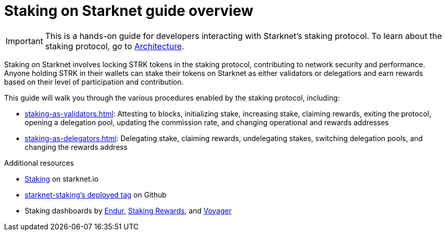 [id="staking_overview"]
= Staking on Starknet guide overview

[IMPORTANT]
====
This is a hands-on guide for developers interacting with Starknet's staking protocol. To learn about the staking protocol, go to xref:architecture-and-concepts:staking.adoc[Architecture].
====

Staking on Starknet involves locking STRK tokens in the staking protocol, contributing to network security and performance. Anyone holding STRK in their wallets can stake their tokens on Starknet as either validators or delegatiors and earn rewards based on their level of participation and contribution.

This guide will walk you through the various procedures enabled by the staking protocol, including:

* xref:staking-as-validators.adoc[]: Attesting to blocks, initializing stake, increasing stake, claiming rewards, exiting the protocol, opening a delegation pool, updating the commission rate, and changing operational and rewards addresses
* xref:staking-as-delegators.adoc[]: Delegating stake, claiming rewards, undelegating stakes, switching delegation pools, and changing the rewards address

.Additional resources

* https://www.starknet.io/staking[Staking^] on starknet.io
* https://github.com/starkware-libs/starknet-staking/tree/%40staking/contracts-v0.1.1-dev.356[starknet-staking's deployed tag^] on Github
* Staking dashboards by https://dashboard.endur.fi/[Endur^], https://www.stakingrewards.com/stake-app?input=starknet[Staking Rewards^], and https://voyager.online/staking-dashboard[Voyager^] 